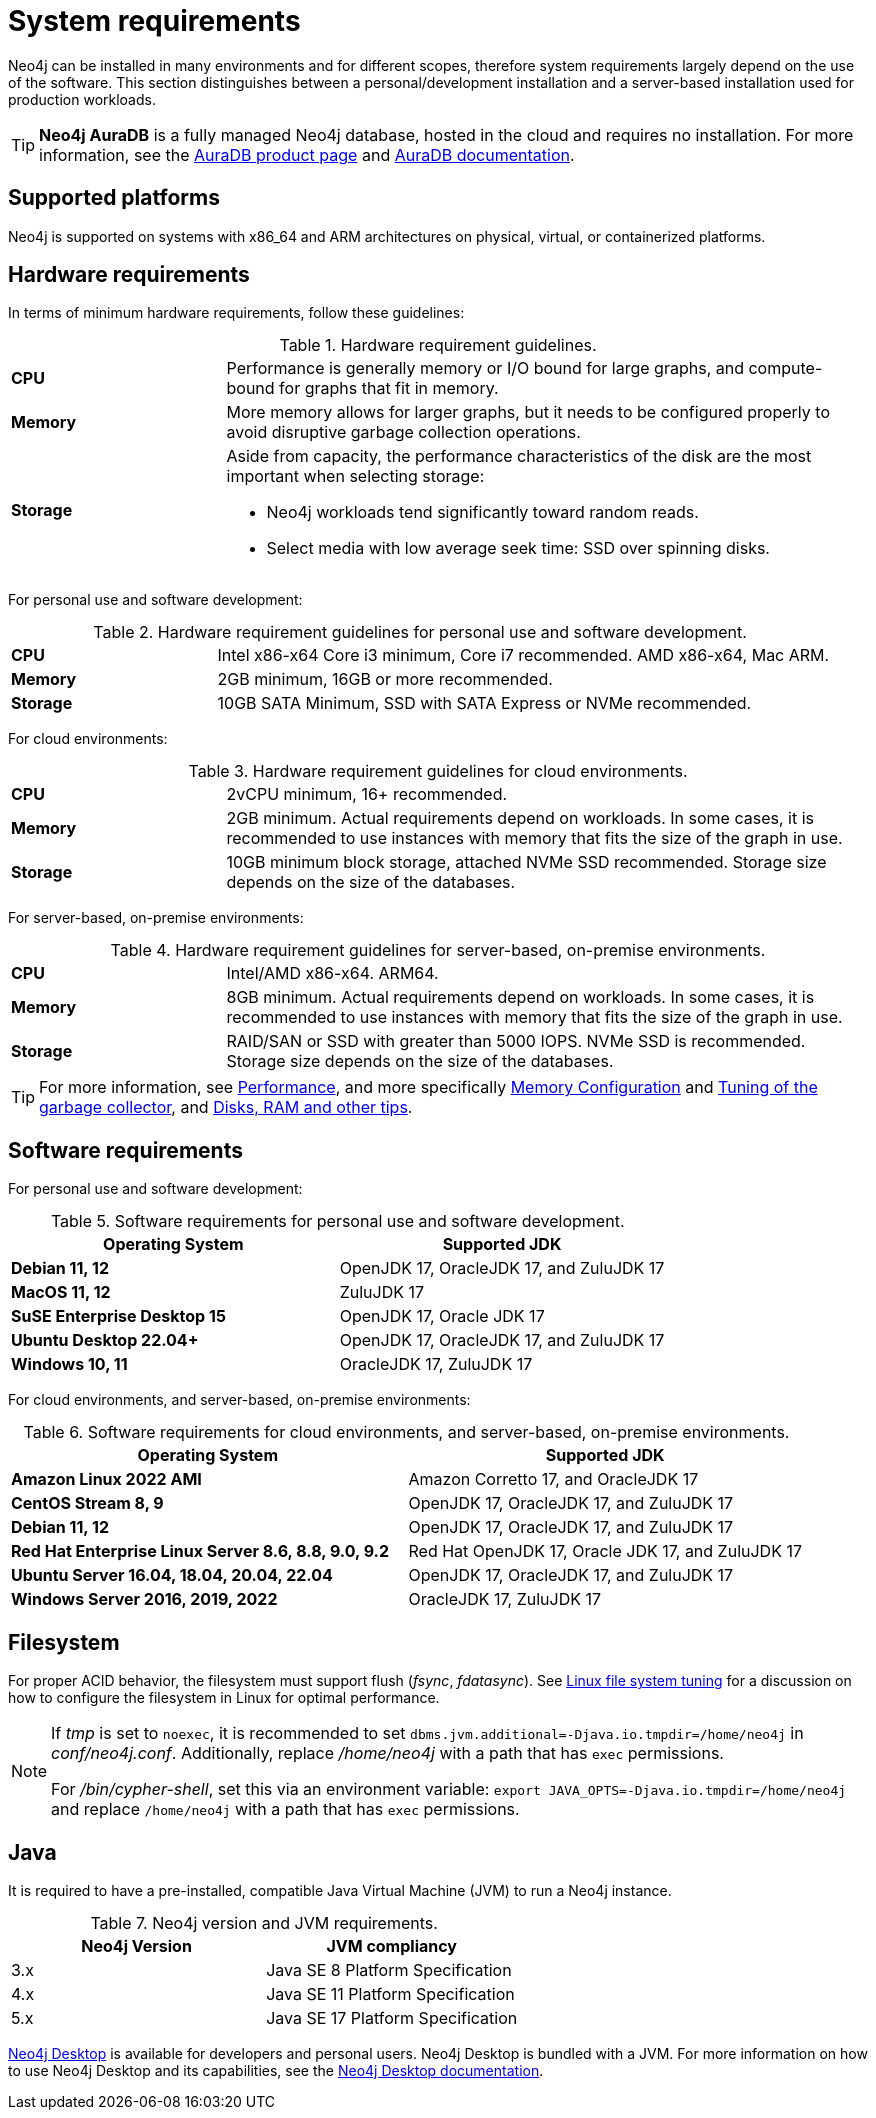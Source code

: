 :description: An overview of the system requirements for running Neo4j in a production environment.
[[deployment-requirements]]
= System requirements

Neo4j can be installed in many environments and for different scopes, therefore system requirements largely depend on the use of the software.
This section distinguishes between a personal/development installation and a server-based installation used for production workloads.


[TIP]
====
*Neo4j AuraDB* is a fully managed Neo4j database, hosted in the cloud and requires no installation.
For more information, see the link:https://neo4j.com/aura/[AuraDB product page] and link:https://neo4j.com/docs/aura/current/[AuraDB documentation].
====


[[deployment-requirements-platforms]]
== Supported platforms

Neo4j is supported on systems with x86_64 and ARM architectures on physical, virtual, or containerized platforms.


[[deployment-requirements-hardware]]
== Hardware requirements

In terms of minimum hardware requirements, follow these guidelines:

.Hardware requirement guidelines.
[cols="1,3a"]
|===
| *CPU*     | Performance is generally memory or I/O bound for large graphs, and compute-bound for graphs that fit in memory.
| *Memory*  | More memory allows for larger graphs, but it needs to be configured properly to avoid disruptive garbage collection operations.

| *Storage* | Aside from capacity, the performance characteristics of the disk are the most important when selecting storage:

* Neo4j workloads tend significantly toward random reads.
* Select media with low average seek time: SSD over spinning disks.
|===

For personal use and software development:

.Hardware requirement guidelines for personal use and software development.
[cols="1,3a"]
|===
| *CPU*     | Intel x86-x64 Core i3 minimum, Core i7 recommended. AMD x86-x64, Mac ARM.
| *Memory*  | 2GB minimum, 16GB or more recommended.
| *Storage* | 10GB SATA Minimum, SSD with SATA Express or NVMe recommended.
|===

For cloud environments:

.Hardware requirement guidelines for cloud environments.
[cols="1,3a"]
|===
| *CPU*     | 2vCPU minimum, 16+ recommended.
| *Memory*  | 2GB minimum.
Actual requirements depend on workloads.
In some cases, it is recommended to use instances with memory that fits the size of the graph in use.
| *Storage* | 10GB minimum block storage, attached NVMe SSD recommended.
Storage size depends on the size of the databases.
|===

For server-based, on-premise environments:

.Hardware requirement guidelines for server-based, on-premise environments.
[cols="1,3a"]
|===
| *CPU*     | Intel/AMD x86-x64. ARM64.
| *Memory*  | 8GB minimum.
Actual requirements depend on workloads.
In some cases, it is recommended to use instances with memory that fits the size of the graph in use.
| *Storage* | RAID/SAN or SSD with greater than 5000 IOPS.
NVMe SSD is recommended.
Storage size depends on the size of the databases.
|===

[TIP]
====
For more information, see xref:performance/index.adoc[Performance], and more specifically xref:performance/memory-configuration.adoc[Memory Configuration] and xref:performance/gc-tuning.adoc[Tuning of the garbage collector], and xref:performance/disks-ram-and-other-tips.adoc[Disks, RAM and other tips].
====

[[deployment-requirements-software]]
== Software requirements

For personal use and software development:

.Software requirements for personal use and software development.
[options="header"]
|===
| Operating System                        | Supported JDK
| *Debian 11, 12*                         | OpenJDK 17, OracleJDK 17, and ZuluJDK 17
| *MacOS 11, 12*                          | ZuluJDK 17
| *SuSE Enterprise Desktop 15*            | OpenJDK 17, Oracle JDK 17
| *Ubuntu Desktop 22.04+*                 | OpenJDK 17, OracleJDK 17, and ZuluJDK 17
| *Windows 10, 11*                        | OracleJDK 17, ZuluJDK 17
|===

For cloud environments, and server-based, on-premise environments:

.Software requirements for cloud environments, and server-based, on-premise environments.
[options="header"]
|===
| Operating System                                 | Supported JDK
| *Amazon Linux 2022 AMI*                          | Amazon Corretto 17, and OracleJDK 17
| *CentOS Stream 8, 9*                             | OpenJDK 17, OracleJDK 17, and ZuluJDK 17
| *Debian 11, 12*                                  | OpenJDK 17, OracleJDK 17, and ZuluJDK 17
| *Red Hat Enterprise Linux Server 8.6, 8.8, 9.0, 9.2*  | Red Hat OpenJDK 17,  Oracle JDK 17, and ZuluJDK 17
| *Ubuntu Server 16.04, 18.04, 20.04, 22.04*       | OpenJDK 17, OracleJDK 17, and ZuluJDK 17
| *Windows Server 2016, 2019, 2022*                | OracleJDK 17, ZuluJDK 17
|===


[[deployment-requirements-filesystem]]
== Filesystem

For proper ACID behavior, the filesystem must support flush (_fsync_, _fdatasync_).
See xref:performance/linux-file-system-tuning.adoc[Linux file system tuning] for a discussion on how to configure the filesystem in Linux for optimal performance.

[NOTE]
====
If  _tmp_ is set to `noexec`, it is recommended to set `dbms.jvm.additional=-Djava.io.tmpdir=/home/neo4j` in _conf/neo4j.conf_.
Additionally, replace _/home/neo4j_ with a path that has `exec` permissions.

For _/bin/cypher-shell_, set this via an environment variable: `export JAVA_OPTS=-Djava.io.tmpdir=/home/neo4j` and replace `/home/neo4j` with a path that has `exec` permissions.
====

[[deployment-requirements-java]]
== Java

It is required to have a pre-installed, compatible Java Virtual Machine (JVM) to run a Neo4j instance.

.Neo4j version and JVM requirements.
[cols="^,<", options="header"]
|===
| Neo4j Version        | JVM compliancy
| 3.x                  | Java SE 8 Platform Specification
| 4.x                  | Java SE 11 Platform Specification
| 5.x                  | Java SE 17 Platform Specification
|===

xref:installation/neo4j-desktop.adoc[Neo4j Desktop] is available for developers and personal users.
Neo4j Desktop is bundled with a JVM.
For more information on how to use Neo4j Desktop and its capabilities, see the link:https://neo4j.com/docs/desktop-manual/current/[Neo4j Desktop documentation].